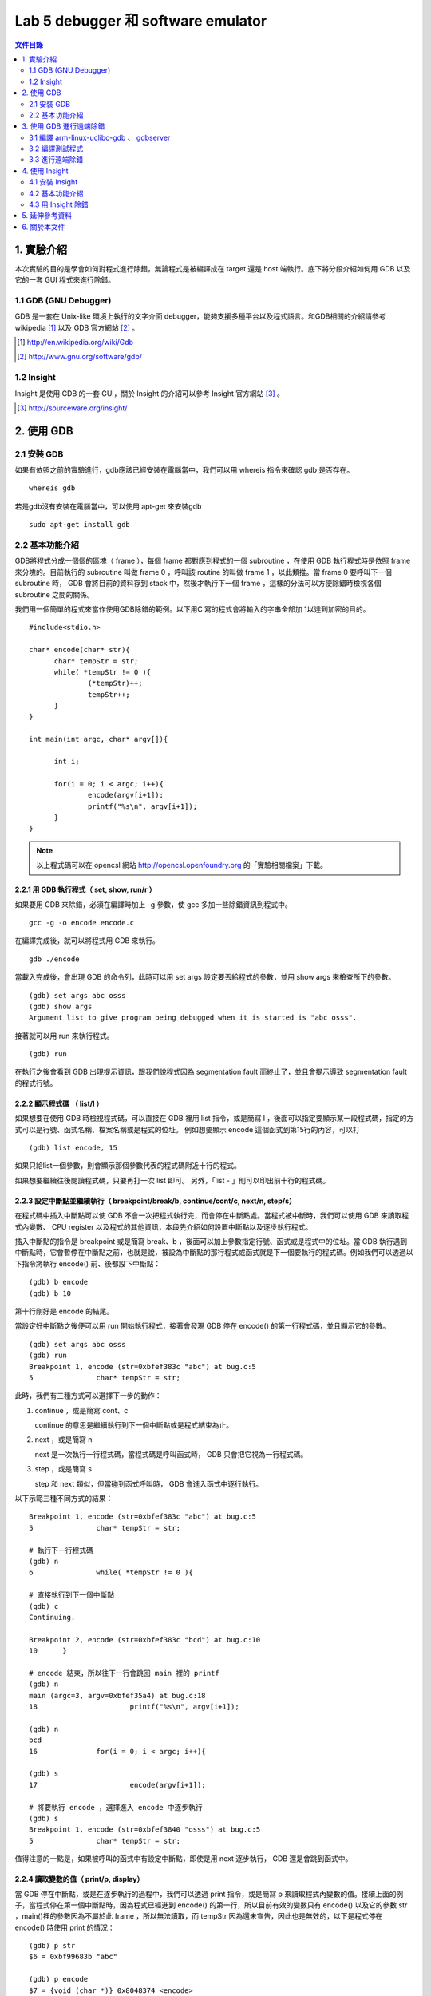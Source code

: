 ===================================
Lab 5 debugger 和 software emulator
===================================

.. contents:: 文件目錄
        :depth: 2

.. QEMU 的 debug 方式還沒研究

1. 實驗介紹
====================
本次實驗的目的是學會如何對程式進行除錯，無論程式是被編譯成在 target 還是 host 端執行。底下將分段介紹如何用 GDB 以及它的一套 GUI 程式來進行除錯。

1.1 GDB (GNU Debugger)
----------------------
GDB 是一套在 Unix-like 環境上執行的文字介面 debugger，能夠支援多種平台以及程式語言。和GDB相關的介紹請參考 wikipedia [#]_ 以及 GDB 官方網站 [#]_ 。

.. [#] http://en.wikipedia.org/wiki/Gdb 
.. [#] http://www.gnu.org/software/gdb/

1.2 Insight
-----------
Insight 是使用 GDB 的一套 GUI，關於 Insight 的介紹可以參考 Insight 官方網站 [#]_ 。

.. [#] http://sourceware.org/insight/

2. 使用 GDB
===========

.. 介紹基本功能，並給額外文件連結
.. 有空要介紹 multi-thread/multi-process debugging

2.1 安裝 GDB
------------
如果有依照之前的實驗進行，gdb應該已經安裝在電腦當中，我們可以用 whereis 指令來確認 gdb 是否存在。

::

  whereis gdb

若是gdb沒有安裝在電腦當中，可以使用 apt-get 來安裝gdb

::

  sudo apt-get install gdb

2.2 基本功能介紹
----------------
GDB將程式分成一個個的區塊（ frame ），每個 frame 都對應到程式的一個 subroutine ，在使用 GDB 執行程式時是依照 frame 來分塊的。目前執行的 subroutine 叫做 frame 0 ，呼叫該 routine 的叫做 frame 1 ，以此類推。當 frame 0 要呼叫下一個 subroutine 時， GDB 會將目前的資料存到 stack 中，然後才執行下一個 frame ，這樣的分法可以方便除錯時檢視各個 subroutine 之間的關係。

我們用一個簡單的程式來當作使用GDB除錯的範例。以下用C 寫的程式會將輸入的字串全部加 1以達到加密的目的。

::

  #include<stdio.h>

  char* encode(char* str){
  	char* tempStr = str;
  	while( *tempStr != 0 ){
  		(*tempStr)++;
  		tempStr++;
  	}
  }
  
  int main(int argc, char* argv[]){

  	int i;

  	for(i = 0; i < argc; i++){
  		encode(argv[i+1]);
  		printf("%s\n", argv[i+1]);
  	}
  }

.. note::
  以上程式碼可以在 opencsl 網站 http://opencsl.openfoundry.org 的「實驗相關檔案」下載。

2.2.1 用 GDB 執行程式（ set, show, run/r ）
~~~~~~~~~~~~~~~~~~~~~~~~~~~~~~~~~~~~~~~~~~~~
如果要用 GDB 來除錯，必須在編譯時加上 -g 參數，使 gcc 多加一些除錯資訊到程式中。

::
 
  gcc -g -o encode encode.c

在編譯完成後，就可以將程式用 GDB 來執行。

::

  gdb ./encode

當載入完成後，會出現 GDB 的命令列，此時可以用 set args 設定要丟給程式的參數，並用 show args 來檢查所下的參數。

::

  (gdb) set args abc osss
  (gdb) show args
  Argument list to give program being debugged when it is started is "abc osss".

接著就可以用 run 來執行程式。

::

  (gdb) run

在執行之後會看到 GDB 出現提示資訊，跟我們說程式因為 segmentation fault 而終止了，並且會提示導致 segmentation fault 的程式行號。

2.2.2 顯示程式碼 （ list/l ）
~~~~~~~~~~~~~~~~~~~~~~~~~~~~~
如果想要在使用 GDB 時檢視程式碼，可以直接在 GDB 裡用 list 指令，或是簡寫 l ，後面可以指定要顯示某一段程式碼，指定的方式可以是行號、函式名稱、檔案名稱或是程式的位址。
例如想要顯示 encode 這個函式到第15行的內容，可以打

::

  (gdb) list encode, 15

如果只給list一個參數，則會顯示那個參數代表的程式碼附近十行的程式。

如果想要繼續往後閱讀程式碼，只要再打一次 list 即可。
另外，「list - 」則可以印出前十行的程式碼。

2.2.3 設定中斷點並繼續執行（ breakpoint/break/b, continue/cont/c, next/n, step/s）
~~~~~~~~~~~~~~~~~~~~~~~~~~~~~~~~~~~~~~~~~~~~~~~~~~~~~~~~~~~~~~~~~~~~~~~~~~~~~~~~~~
在程式碼中插入中斷點可以使 GDB 不會一次把程式執行完，而會停在中斷點處。當程式被中斷時，我們可以使用 GDB 來讀取程式內變數、 CPU register 以及程式的其他資訊，本段先介紹如何設置中斷點以及逐步執行程式。

插入中斷點的指令是 breakpoint 或是簡寫 break、b ，後面可以加上參數指定行號、函式或是程式中的位址。當 GDB 執行遇到中斷點時，它會暫停在中斷點之前，也就是說，被設為中斷點的那行程式或函式就是下一個要執行的程式碼。例如我們可以透過以下指令將執行 encode() 前、後都設下中斷點：

::

  (gdb) b encode
  (gdb) b 10

第十行剛好是 encode 的結尾。

當設定好中斷點之後便可以用 run 開始執行程式，接著會發現 GDB 停在 encode() 的第一行程式碼，並且顯示它的參數。

::

  (gdb) set args abc osss
  (gdb) run
  Breakpoint 1, encode (str=0xbfef383c "abc") at bug.c:5
  5               char* tempStr = str;

此時，我們有三種方式可以選擇下一步的動作：

1. continue ，或是簡寫 cont、c 

   continue 的意思是繼續執行到下一個中斷點或是程式結束為止。

2. next ，或是簡寫 n

   next 是一次執行一行程式碼，當程式碼是呼叫函式時， GDB 只會把它視為一行程式碼。

3. step ，或是簡寫 s

   step 和 next 類似，但當碰到函式呼叫時， GDB 會進入函式中逐行執行。

以下示範三種不同方式的結果：

::

  Breakpoint 1, encode (str=0xbfef383c "abc") at bug.c:5
  5               char* tempStr = str;

  # 執行下一行程式碼
  (gdb) n
  6               while( *tempStr != 0 ){

  # 直接執行到下一個中斷點
  (gdb) c
  Continuing.

  Breakpoint 2, encode (str=0xbfef383c "bcd") at bug.c:10
  10      }

  # encode 結束，所以往下一行會跳回 main 裡的 printf
  (gdb) n
  main (argc=3, argv=0xbfef35a4) at bug.c:18
  18                      printf("%s\n", argv[i+1]);

  (gdb) n
  bcd
  16              for(i = 0; i < argc; i++){

  (gdb) s
  17                      encode(argv[i+1]);

  # 將要執行 encode ，選擇進入 encode 中逐步執行
  (gdb) s
  Breakpoint 1, encode (str=0xbfef3840 "osss") at bug.c:5
  5               char* tempStr = str;

值得注意的一點是，如果被呼叫的函式中有設定中斷點，即使是用 next 逐步執行， GDB 還是會跳到函式中。

2.2.4 讀取變數的值（ print/p, display）
~~~~~~~~~~~~~~~~~~~~~~~~~~~~~~~~~~~~~~~
當 GDB 停在中斷點，或是在逐步執行的過程中，我們可以透過 print 指令，或是簡寫 p 來讀取程式內變數的值。接續上面的例子，當程式停在第一個中斷點時，因為程式已經進到 encode() 的第一行，所以目前有效的變數只有 encode() 以及它的參數 str ，main()裡的參數因為不屬於此 frame ，所以無法讀取，而 tempStr 因為還未宣告，因此也是無效的，以下是程式停在 encode() 時使用 print 的情況：

::

  (gdb) p str
  $6 = 0xbf99683b "abc"

  (gdb) p encode
  $7 = {void (char *)} 0x8048374 <encode>

  # 尚未宣告的變數
  (gdb) p tempStr
  $8 = 0x1 <Address 0x1 out of bounds>

  # 不在此 frame 的變數
  (gdb) p argc
  No symbol "argc" in current context.

可以發現到 GDB 會幫每次 print 的變數都取一個暫存代號，我們可以直接選擇顯示這些代號的內容，或是用 $ 、 $$ 來分別表示前一個顯示的變數、前二個顯示的變數的值。

另外， print 也可以顯示陣列裡的部份內容，或是顯示不同的進位方式，如：

::

  # 從 str[0] 開始，顯示兩個元素
  (gdb) p str[0]@2
  $9 = "ab"

  # 用16進位方式顯示
  (gdb) p/x str[1]@2
  $10 = {0x62, 0x63}

如果不想要每次中斷時都重新用 print 來讀取自己想要看的值，可以用 display 設定在每次程式被中斷時想要顯示的資訊。 display 的設定方法和 print 相同，在這裡就不另外作示範。

2.2.5 查看程式資訊（ backtrace/bt, info ）
~~~~~~~~~~~~~~~~~~~~~~~~~~~~~~~~~~~~~~~~~~~~
當我們想要知道目前函式之間的呼叫狀態時，可以使用 backtrace 指令，或是簡稱 bt ，它能顯示目前 frame stack 的狀態，也可以在後面加上參數「 full 」來顯示每個 frame 裡的 local variavle 。

info 則是顯示各種 GDB 內設定、程式執行狀況的指令。目前設定的中斷點、 display ，或是 CPU registers 的內容都可以用這個指令辦到，如：

::

  # 顯示目前設定的中斷點
  (gdb) info b

  # 顯示目前設定的 display
  (gdb) info display

  # 顯示 eax 的值
  (gdb) info register eax


3. 使用 GDB 進行遠端除錯
==========================

除了在本機除錯之外，GDB 也可以透過網路對 target 端的程式進行除錯。

若要進行遠端除錯，我們需要編譯在 target 端執行的 gdbserver 以及在 host 端控制 gdbserver 的 gdb ，因為 gdbserver 的程式較原來的 gdb 簡單，因此通常 gdbserver 會比 gdb 本身還要容易 port 到 target 上去，但是在使用上又和原本的 gdb 相同。

3.1 編譯 arm-linux-uclibc-gdb 、 gdbserver
-------------------------------------------

1. 下載檔案以及建立資料夾

   首先要到 GDB 網站下載 gdb 原始碼：

   ::

     wget http://ftp.gnu.org/gnu/gdb/gdb-6.8.tar.bz2

   接著解開壓縮檔後並進入該目錄：

   ::

     tar xf gdb-6.8.tar.bz2
     cd gdb-6.8

   然後在 gdb 的根目錄底下建立供 gdb 以及 gdbserver 使用的目錄：

   ::

     mkdir gdb-host gdb-target

2. 編譯 host 端的 gdb 

   我們要先製作 gdb 的 configure 檔，再根據 configure 來編譯 gdb

   ::

     cd gdb-host
     ../configure --target=arm-linux-uclibc --prefix=$(pwd)

   接著再進行編譯即可產生 host 端使用的 gdb

   ::

     make
     make install

   在編譯完成後，可以在 gdb-6.8/gdb-host/bin/ 下發現 arm-linux-uclibc-gdb ，就是我們剛才製作出的 gdb。

3. 編譯 target 端的 gdbserver

   在編譯完 後，也是用類似的步驟編譯 gdbserver 。首先是產生 configure 檔

   ::

     cd ../gdb-target
     CC=arm-linux-uclibc-gcc  ../gdb/gdbserver/configure --host=arm-linux-uclibc --prefix=$(pwd)

   接著開啟 gdb-target/ 底下的 Makefile ，在大約 99 行的地方找到

   ::

     CFLAGS = -g -O2

   因為 target 端沒有編譯動態函式庫，因此要在它後面加上 -static ，使 gdbserver 不使用動態函式庫

   ::

     CFLAGS = -g -O2 -static

   最後再進行編譯即可。在編譯完成後可以在 gdb-6.8/gdb-target/ 下發現 gdbserver ，就是等一下要在 target 端直營的程式。

3.2 編譯測試程式
-----------------

我們需要編譯一個能夠在 target 端執行的程式，因此要使用 cross-compiler 以及加上 -static 參數。

以第二章所舉的 bug.c 為例：

::

  arm-linux-uclibc-gcc bug.c -o bug -static -g

3.3 進行遠端除錯
----------------

要進行遠端除錯的步驟如下：

1. 在 target 端用 gdbserver 開啟要除錯的程式，並監聽某一個 port 等 host 端的 gdb 連進來。

   進行此步驟前，請先用 QEMU 載入 linux kernel ，並切換到 gdbserver 和 bug 所在的目錄，就可以鍵入

   ::

     ./gdbserver 192.168.0.1:5566 bug

  .. note ::

    192.168.0.1 是 host 端的 IP

    5566 是 gdbserver 監聽的 port

    bug 是要偵錯的程式

2. 從 host 端連到 target 進行 debug

   在 host 端也用 gdb 執行同一個程式，在此還需要引入程式的理由是因為 gdbserver 只負責控制程式，但關於程式碼的內容等和程式執行本身的資訊還是由 gdb 自己負責。

   首先，先用 gdb 引入 bug

   ::

     arm-linux-uclibc-gdb bug

   接著，連線到 target 端

   ::

     target remote 192.168.0.2:5566

   即可用第二章所教的方法進行 debug 。

   .. note ::

      192.168.0.2 是 target 端的 IP

      5566 是 gdbserver 監聽的 port


4. 使用 Insight
===============

4.1 安裝 Insight
----------------
在 Ubuntu 中，我們可以直接透過套件管理程式來安裝 insight 。在終端機鍵入以下指令：

::

  sudo apt-get install insight

或是使用 synaptic 套件管理程式安裝。

在安裝完成後，在終端機鍵入

::

  insight

就會出現 Insight 的視窗介面。

.. image:: images/lab05_insight.png

4.2 基本功能介紹
----------------

在 Insight 視窗中可以看到各個對應 GDB 的指令，如 breakpoint 、 file ，甚至還可以直接跳回 GDB 使用純文字的介面（ ctrl + N ）。以下列出在本實驗中有介紹的 GDB 相關指令在 insight 中對應的快捷鍵：

==============    =================
GDB 指令           Insight 快捷鍵
==============    =================
breadpoint          ctrl + b
run                 r
continue            c
step                s
next                n
local variable      ctrl + n
==============    =================

例如按下 ctrl + b 之後就會可以設定中斷點， Insight 也會新增一個視窗來顯示目前所有中斷點的資訊。

.. image:: images/lab05_breakpoint.png

4.3 用 Insight 除錯
-------------------
雖然 Insight 可以比較方便地設定一些功能，像是一次顯示所有 registers 、 stack 的狀況，但並無法使用 GDB 所有的功能，例如我們無法用 Insight 來設定 args （ set args ）以及環境變數，因此，比較好的方式是使用 Insight 附的文字介面再加上其他我們想要使用的功能，將視窗切割成很多個不同的區塊，如此一來，我們就可以一邊觀察目前程式執行的位址，一邊觀察所有變數的值，並很容易的設定中斷點，因為視窗介面讓我們可以比較容易找到想觀察的程式碼。

.. image:: images/lab05_multi_windows.png

5. 延伸參考資料
===============

本實驗只對 GDB 作了最基本的介紹，但 GDB 其實還可以在其他的情況下除錯，如同時除錯 multi-thread / multi-process 的程式、對已經在執行的程式除錯等，另外，在除錯的過程中也可以使用更多的指令來提昇效率，如設定遇到中斷點時要執行哪些指令（ commands ）。以下提供一些關於 GDB 的教學網站，供有興趣的人自行參考學習。

- 完整版的 GDB 線上文件： http://dirac.org/linux/gdb

- 一些 GDB 的進階技巧： http://www.study-area.org/cyril/opentools/opentools/x1265.html


6. 關於本文件
=============

本文件以 `reStructuredText`_ 格式編撰，並可使用 `docutils`_ 工具轉換成 `HTML`_ 或 LaTeX 各類格式。

.. _reStructuredText: http://docutils.sourceforge.net/rst.html
.. _docutils: http://docutils.sourceforge.net/
.. _HTML: http://www.hosting4u.cz/jbar/rest/rest.html

